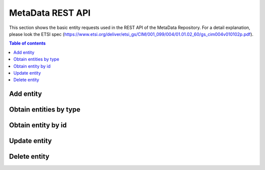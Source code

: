 MetaData REST API
=================
This section shows the basic entity requests used in the REST API of the MetaData Repository. For a detail explanation, please look the ETSI spec (https://www.etsi.org/deliver/etsi_gs/CIM/001_099/004/01.01.02_60/gs_cim004v010102p.pdf).

.. contents:: Table of contents
   :local:
   :backlinks: none
   :depth: 3

Add entity
++++++++++

.. http:post:: /ngsi-ld/v1/entities/

   Add a new entity.

   :reqheader Content-Type: application/ld+json

   **Example request**:

   .. tabs::

      .. code-tab:: bash
 
         $ curl --location --request POST 'http://{{broker-host}}/ngsi-ld/v1/entities/' \
                --header 'Content-Type: application/ld+json' \
                --data-raw '{
                  "@context":[
                        "https://uri.etsi.org/ngsi-ld/v1/ngsi-ld-core-context.jsonld",
                        {
                            "Vehicle": "http://example.org/vehicle/Vehicle",
                            "brandName": "http://example.org/vehicle/brandName",
                            "speed": "http://example.org/vehicle/speed"
                        }
                  ],
                  "id":"urn:ngsi-ld:Vehicle:TEST1",
                  "type":"Vehicle",
                  "brandName":{
                    "type":"Property",
                    "value":"Mercedes"
                  },
                  "speed":{
                    "type":"Property",
                    "value":80
                  },
                  "location": {
                        "type": "GeoProperty",
                        "value": { "type": "Point", "coordinates": [ -1.1336517, 37.9894006 ] }
                  }
                }'

      
   :statuscode 201: Created


Obtain entities by type
+++++++++++++++++++++++

.. http:get:: /ngsi-ld/v1/entities

   Retrieve a list of all the entities.

   :query string type: entity type code as ``http://example.org/vehicle/Vehicle``, ``http://www.w3.org/2003/01/geo/wgs84_pos%23Point``, ``indexing``, etc.

   **Example request**:

   .. tabs::

      .. code-tab:: bash
 
         $ curl --location --request GET 'http://{{broker-host}}/ngsi-ld/v1/entities/?type=http://example.org/vehicle/Vehicle'
 
      .. code-tab:: python
 
         import requests
         url = "http://metadata-repository-scorpiobroker.35.241.228.250.nip.io/ngsi-ld/v1/entities/?type=indexing"
         payload = {}
         headers= {}
         response = requests.request("GET", url, headers=headers, data = payload)
         print(response.text.encode('utf8'))
     
      .. code-tab:: js
 
         var request = require('request');
         var options = {
           'method': 'GET',
           'url': 'http://metadata-repository-scorpiobroker.35.241.228.250.nip.io/ngsi-ld/v1/entities/?type=indexing',
           'headers': {
           }
         };
         request(options, function (error, response) {
           if (error) throw new Error(error);
           console.log(response.body);
         });

   **Example response**:

   .. sourcecode:: json

      [
        {
          "id": "urn:ngsi-ld:Vehicle:TEST1",
          "type": "http://example.org/vehicle/Vehicle",
          "http://example.org/vehicle/brandName": {
            "type": "Property",
            "value": "Mercedes"
          },
          "http://example.org/vehicle/speed": {
            "type": "Property",
            "value": 80
          },
          "location": {
            "type": "GeoProperty",
            "value": {
              "type": "Point",
              "coordinates": [
                -1.1336517,
                37.9894006
              ]
            }
          },
          "@context": [
            "https://uri.etsi.org/ngsi-ld/v1/ngsi-ld-core-context.jsonld"
          ]
        }
      ]

   :resheader Content-Type: application/ld+json
      
   :statuscode 200: no error

Obtain entity by id
+++++++++++++++++++

.. http:get:: /ngsi-ld/v1/entities/(str:get_id)

   Retrieve an entity by identifier.

   :param get_id: get's unique id
   :type get_id: str

   **Example request**:

   .. tabs::

      .. code-tab:: bash
 
         $ curl --location --request GET 'http://{{broker-host}}/ngsi-ld/v1/entities/urn:ngsi-ld:Vehicle:TEST1'

   **Example response**:

   .. sourcecode:: json

      {
        "id": "urn:ngsi-ld:Vehicle:TEST1",
        "type": "http://example.org/vehicle/Vehicle",
        "http://example.org/vehicle/brandName": {
          "type": "Property",
          "value": "Mercedes"
        },
        "http://example.org/vehicle/speed": {
          "type": "Property",
          "value": 80
        },
        "location": {
          "type": "GeoProperty",
          "value": {
            "type": "Point",
            "coordinates": [
              -1.1336517,
              37.9894006
            ]
          }
        },
        "@context": [
          "https://uri.etsi.org/ngsi-ld/v1/ngsi-ld-core-context.jsonld"
        ]
      }

   :resheader Content-Type: application/ld+json
      
   :statuscode 200: no error
   :statuscode 404: not found


Update entity
+++++++++++++

.. http:patch:: /ngsi-ld/v1/entities/(str:patch)/attrs

   Update entity.

   :param patch: patch's unique id
   :type patch: str

   :reqheader Content-Type: application/ld+json

   **Example request**:

   .. tabs::

      .. code-tab:: bash
 
         $ curl --location --request PATCH 'http://{{broker-host}}/ngsi-ld/v1/entities/urn:ngsi-ld:Vehicle:TEST1/attrs' \
              --header 'Content-Type: application/ld+json' \
              --data-raw '{
                  "@context":[
                      "https://uri.etsi.org/ngsi-ld/v1/ngsi-ld-core-context.jsonld",
                      {
                          "Vehicle": "http://example.org/vehicle/Vehicle",
                          "brandName": "http://example.org/vehicle/brandName",
                          "speed": "http://example.org/vehicle/speed"
                      }
                  ],
                "brandName":{
                     "type":"Property",
                     "value":"Seat"
                  },
                  "speed": {
                      "type": "Property",
                      "value": 5
                  }
                  
              }'
 
   :statuscode 204: No content, no error
   :statuscode 404: not found

Delete entity
+++++++++++++

.. http:delete:: /ngsi-ld/v1/entities/(str:delete_id)

   Remove an entity by identifier.

   :param delete_id: delete's unique id
   :type delete_id: str

   **Example request**:

   .. tabs::

      .. code-tab:: bash
 
         $ curl --location --request DELETE 'http://{{broker-host}}/ngsi-ld/v1/entities/urn:ngsi-ld:Vehicle:TEST1'
 
   :statuscode 204: No content, no error
   :statuscode 404: not found